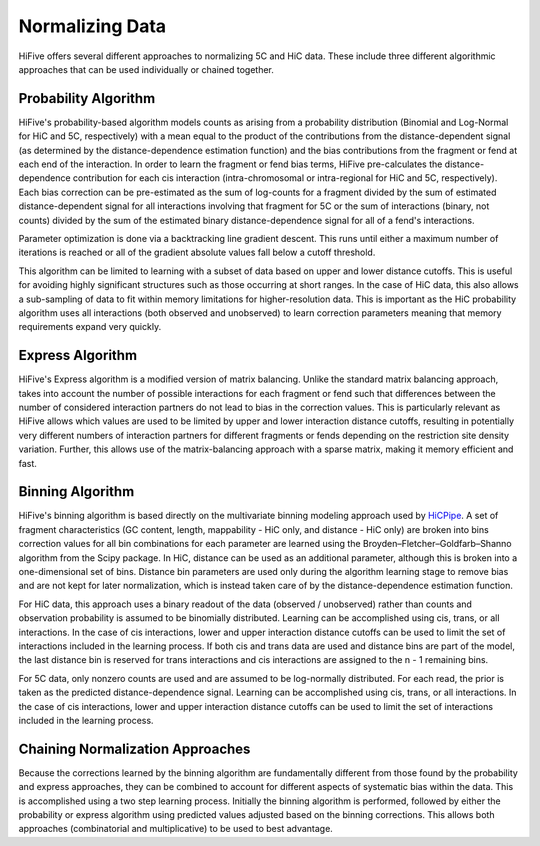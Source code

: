 .. _normalization:

*****************
Normalizing Data
*****************

HiFive offers several different approaches to normalizing 5C and HiC data. These include three different algorithmic approaches that can be used individually or chained together.

.. _probability algorithm:

Probability Algorithm
=============================

HiFive's probability-based algorithm models counts as arising from a probability distribution (Binomial and Log-Normal for HiC and 5C, respectively) with a mean equal to the product of the contributions from the distance-dependent signal (as determined by the distance-dependence estimation function) and the bias contributions from the fragment or fend at each end of the interaction. In order to learn the fragment or fend bias terms, HiFive pre-calculates the distance-dependence contribution for each cis interaction (intra-chromosomal or intra-regional for HiC and 5C, respectively). Each bias correction can be pre-estimated as the sum of log-counts for a fragment divided by the sum of estimated distance-dependent signal for all interactions involving that fragment for 5C or the sum of interactions (binary, not counts) divided by the sum of the estimated binary distance-dependence signal for all of a fend's interactions.

Parameter optimization is done via a backtracking line gradient descent. This runs until either a maximum number of iterations is reached or all of the gradient absolute values fall below a cutoff threshold.

This algorithm can be limited to learning with a subset of data based on upper and lower distance cutoffs. This is useful for avoiding highly significant structures such as those occurring at short ranges. In the case of HiC data, this also allows a sub-sampling of data to fit within memory limitations for higher-resolution data. This is important as the HiC probability algorithm uses all interactions (both observed and unobserved) to learn correction parameters meaning that memory requirements expand very quickly.

.. _express algorithm:

Express Algorithm
==========================

HiFive's Express algorithm is a modified version of matrix balancing. Unlike the standard matrix balancing approach, takes into account the number of possible interactions for each fragment or fend such that differences between the number of considered interaction partners do not lead to bias in the correction values. This is particularly relevant as HiFive allows which values are used to be limited by upper and lower interaction distance cutoffs, resulting in potentially very different numbers of interaction partners for different fragments or fends depending on the restriction site density variation. Further, this allows use of the matrix-balancing approach with a sparse matrix, making it memory efficient and fast.

.. _binning algorithm:

Binning Algorithm
===========================

HiFive's binning algorithm is based directly on the multivariate binning modeling approach used by `HiCPipe <http://www.ncbi.nlm.nih.gov/pubmed/22001755>`_. A set of fragment characteristics (GC content, length, mappability - HiC only, and distance - HiC only) are broken into bins correction values for all bin combinations for each parameter are learned using the Broyden–Fletcher–Goldfarb–Shanno algorithm from the Scipy package. In HiC, distance can be used as an additional parameter, although this is broken into a one-dimensional set of bins. Distance bin parameters are used only during the algorithm learning stage to remove bias and are not kept for later normalization, which is instead taken care of by the distance-dependence estimation function.

For HiC data, this approach uses a binary readout of the data (observed / unobserved) rather than counts and observation probability is assumed to be binomially distributed.  Learning can be accomplished using cis, trans, or all interactions. In the case of cis interactions, lower and upper interaction distance cutoffs can be used to limit the set of interactions included in the learning process. If both cis and trans data are used and distance bins are part of the model, the last distance bin is reserved for trans interactions and cis interactions are assigned to the n - 1 remaining bins.

For 5C data, only nonzero counts are used and are assumed to be log-normally distributed. For each read, the prior is taken as the predicted distance-dependence signal. Learning can be accomplished using cis, trans, or all interactions. In the case of cis interactions, lower and upper interaction distance cutoffs can be used to limit the set of interactions included in the learning process.

.. _chaining normalization:

Chaining Normalization Approaches
==================================
Because the corrections learned by the binning algorithm are fundamentally different from those found by the probability and express approaches, they can be combined to account for different aspects of systematic bias within the data. This is accomplished using a two step learning process. Initially the binning algorithm is performed, followed by either the probability or express algorithm using predicted values adjusted based on the binning corrections. This allows both approaches (combinatorial and multiplicative) to be used to best advantage.
